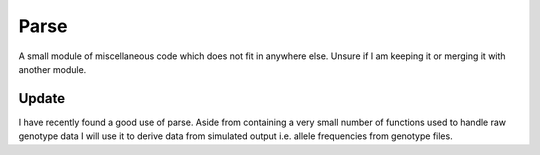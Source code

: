 .. _parse:

=====
Parse
=====

A small module of miscellaneous code which does not fit in anywhere else.
Unsure if I am keeping it or merging it with another module.

Update
======

I have recently found a good use of parse. Aside from containing a very small
number of functions used to handle raw genotype data I will use it to derive
data from simulated output i.e. allele frequencies from genotype files.


.. py:function:: af_from_hapmap(hapmap_file_name, sep='\t')

   :parameter str hapmap_file_name: File name of simulated hapmap results.

   Determines the allele frequencies from a hapmap (.hmp or .txt) file. Allows
   the user to calculate the allele frequencies during the simulation or after
   the simulation.

   At present there are a many unnecessary columns in the hapmap file. Since the
   return value is a pandas.DataFrame we can just drop superfluous columns. We
   convert it into a numpy array for quicker calculation of frequencies.

   .. code-block:: python

      >>> af_from_hmp = pd.read_csv('R0_100_infinite_simulated_hapmap.txt', sep='\t')
      >>> af_from_hmp.drop(['rs', 'alleles', 'chrom', 'pos', 'strand',
      ...                  'assembly', 'center', 'protLSID', 'assayLSID',
      ...                  'panelLSID', 'QCcode'], axis=1, inplace=True)
      >>> genotypes = np.array(af_from_hmp)
      >>> genotypes
      array([['CC', 'CT', 'CC', ..., 'CC', 'CT', 'CC'],
             ['TT', 'TT', 'TT', ..., 'TT', 'CT', 'TT'],
             ['AG', 'GG', 'GG', ..., 'GG', 'GG', 'AG'],
             ...,
             ['GG', 'AA', 'AA', ..., 'AA', 'AG', 'AA'],
             ['AA', 'CC', 'CC', ..., 'AC', 'AC', 'CC'],
             ['CT', 'TT', 'TT', ..., 'TT', 'CT', 'TT']], dtype=object)

.. py:function:: genotype_parser(genotype_matrix_filename, columns_to_drop=None, droppable_individuals=None)

   :parameter genotype_matrix_filename:

.. py:function:: parse_genotype_matrix(genotype_matrix_filename, columns_to_drop='popdata', index_of_first_nonfounder=105)

   :parameter genotype_matrix_filename:
   :parameter columns_to_drop:
   :parameter index_of_first_nonfounder:

.. py:function:: pedigree_writer(pop, pedigree_filename, mode='a')

   :parameter pop: simuPOP.population with population variable ``generation`` and infoFields ``[ind_id, mother_id, father_id]``
   :parameter str pedigree_filename: Output file
   :parameter str mode: File mode default is append 'a'

   .. note::

      :py:function:`pedigree_writer` opens a file in append mode by default.




